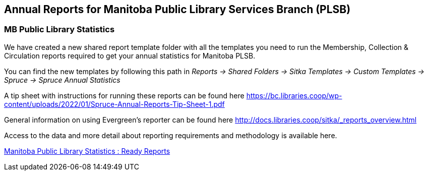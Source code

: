 Annual Reports for Manitoba Public Library Services Branch (PLSB)
-----------------------------------------------------------------
(((MB PLSB Reports)))
(((Annual statistics)))



MB Public Library Statistics
~~~~~~~~~~~~~~~~~~~~~~~~~~~~

We have created a new shared report template folder with all the templates you need to run the Membership, Collection & Circulation reports required to get your annual statistics for Manitoba PLSB.

You can find the new templates by following this path in _Reports -> Shared Folders -> Sitka Templates -> Custom Templates -> Spruce -> Spruce Annual Statistics_

A tip sheet with instructions for running these reports can be found here https://bc.libraries.coop/wp-content/uploads/2022/01/Spruce-Annual-Reports-Tip-Sheet-1.pdf

General information on using Evergreen's reporter can be found here http://docs.libraries.coop/sitka/_reports_overview.html

Access to the data and more detail about reporting requirements and methodology is available here.

https://mb.countingopinions.com[Manitoba Public Library Statistics : Ready Reports]
